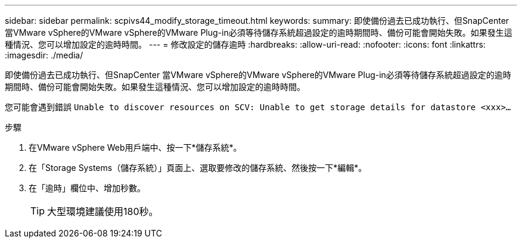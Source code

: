 ---
sidebar: sidebar 
permalink: scpivs44_modify_storage_timeout.html 
keywords:  
summary: 即使備份過去已成功執行、但SnapCenter 當VMware vSphere的VMware vSphere的VMware Plug-in必須等待儲存系統超過設定的逾時期間時、備份可能會開始失敗。如果發生這種情況、您可以增加設定的逾時時間。 
---
= 修改設定的儲存逾時
:hardbreaks:
:allow-uri-read: 
:nofooter: 
:icons: font
:linkattrs: 
:imagesdir: ./media/


[role="lead"]
即使備份過去已成功執行、但SnapCenter 當VMware vSphere的VMware vSphere的VMware Plug-in必須等待儲存系統超過設定的逾時期間時、備份可能會開始失敗。如果發生這種情況、您可以增加設定的逾時時間。

您可能會遇到錯誤 `Unable to discover resources on SCV: Unable to get storage details for datastore <xxx>…`

.步驟
. 在VMware vSphere Web用戶端中、按一下*儲存系統*。
. 在「Storage Systems（儲存系統）」頁面上、選取要修改的儲存系統、然後按一下*編輯*。
. 在「逾時」欄位中、增加秒數。
+

TIP: 大型環境建議使用180秒。


